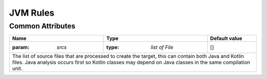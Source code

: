 JVM Rules
=========

Common Attributes
~~~~~~~~~~~~~~~~~
.. role:: param(kbd)
.. role:: type(emphasis)
.. role:: value(code)

+---------------------------------------------------------------------------------------------------------------------+-----------------------+-------------------+
| **Name**                                                                                                            | **Type**              | **Default value** |
+---------------------------------------------------------------------------------------------------------------------+-----------------------+-------------------+
| :param: `srcs`                                                                                                      | :type: `list of File` | []                |
+---------------------------------------------------------------------------------------------------------------------+-----------------------+-------------------+
| The list of source files that are processed to create the target, this can contain both Java and Kotlin files. Java analysis occurs first so Kotlin classes may |
| depend on Java classes in the same compilation unit.                                                                                                            |
+---------------------------------------------------------------------------------------------------------------------+-----------------------+-------------------+
